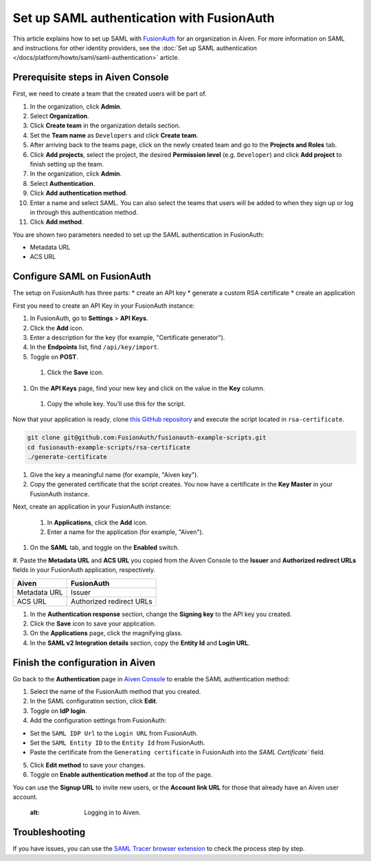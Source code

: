 Set up SAML authentication with FusionAuth
==========================================

This article explains how to set up SAML with `FusionAuth <https://fusionauth.io/>`_ for an organization in Aiven. For more information on SAML and instructions for other identity providers, see the :doc:`Set up SAML authentication </docs/platform/howto/saml/saml-authentication>` article.

Prerequisite steps in Aiven Console
------------------------------------

First, we need to create a team that the created users will be part of.

#. In the organization, click **Admin**.

#. Select **Organization**.

#. Click **Create team** in the organization details section.

#. Set the **Team name** as ``Developers`` and click **Create team**.

#. After arriving back to the teams page, click on the newly created team and go to the **Projects and Roles** tab.

#. Click **Add projects**, select the project, the desired **Permission level** (e.g. ``Developer``) and click **Add project** to finish setting up the team.


#. In the organization, click **Admin**.

#. Select **Authentication**.

#. Click **Add authentication method**.

#. Enter a name and select SAML. You can also select the teams that users will be added to when they sign up or log in through this authentication method.

#. Click **Add method**.

You are shown two parameters needed to set up the SAML authentication in FusionAuth:

* Metadata URL
* ACS URL

Configure SAML on FusionAuth
----------------------------

The setup on FusionAuth has three parts: 
* create an API key
* generate a custom RSA certificate 
* create an application

First you need to create an API Key in your FusionAuth instance: 

#. In FusionAuth, go to **Settings** > **API Keys**.

#. Click the **Add** icon. 
 
#. Enter a description for the key (for example, "Certificate generator").
 
#. In the **Endpoints** list, find ``/api/key/import``.
  
#. Toggle on **POST**.

 #. Click the **Save** icon.

.. image:: /images/platform/howto/saml/fusionauth/create-api-key.png
   :alt: Creating API Key.

#. On the **API Keys** page, find your new key and click on the value in the **Key** column. 

 #. Copy the whole key. You’ll use this for the script.

.. image:: /images/platform/howto/saml/fusionauth/grab-api-key.png
   :alt: Grabbing API Key.

Now that your application is ready, clone `this GitHub repository <https://github.com/FusionAuth/fusionauth-example-scripts>`__ and execute the script located in ``rsa-certificate``.

.. code:: shell

   git clone git@github.com:FusionAuth/fusionauth-example-scripts.git
   cd fusionauth-example-scripts/rsa-certificate
   ./generate-certificate

#. Give the key a meaningful name (for example, "Aiven key"). 

#. Copy the generated certificate that the script creates. You now have a certificate in the **Key Master** in your FusionAuth instance. 

Next, create an application in your FusionAuth instance:

 #. In **Applications**, click the **Add** icon. 
 
 #. Enter a name for the application (for example, "Aiven").
 
#. On the **SAML** tab, and toggle on the **Enabled** switch.

#. Paste the **Metadata URL** and **ACS URL** you copied from the Aiven Console to the **Issuer** and
**Authorized redirect URLs** fields in your FusionAuth application, respectively.

.. list-table::
  :header-rows: 1
  :align: left

  * - Aiven
    - FusionAuth
  * - Metadata URL
    - Issuer
  * - ACS URL
    - Authorized redirect URLs

#. In the **Authentication response** section, change the **Signing key** to the API key you created.

#. Click the **Save** icon to save your application. 

#. On the **Applications** page, click the magnifying glass. 

#. In the **SAML v2 Integration details** section, copy the **Entity Id** and **Login URL**.

Finish the configuration in Aiven
---------------------------------

Go back to the **Authentication** page in `Aiven Console <https://console.aiven.io/>`_ to enable the SAML authentication method:

1. Select the name of the FusionAuth method that you created.

2. In the SAML configuration section, click **Edit**.

3. Toggle on **IdP login**.

4. Add the configuration settings from FusionAuth:

* Set the ``SAML IDP Url`` to the ``Login URL`` from FusionAuth.
* Set the ``SAML Entity ID`` to the ``Entity Id`` from FusionAuth.
* Paste the certificate from the ``Generating certificate`` in FusionAuth into the `SAML Certificate`` field.

5. Click **Edit method** to save your changes.

6. Toggle on **Enable authentication method** at the top of the page.

You can use the **Signup URL** to invite new users, or the **Account link URL** for those that already have an Aiven user account.



   :alt: Logging in to Aiven.


Troubleshooting
---------------

If you have issues, you can use the `SAML Tracer browser extension <https://addons.mozilla.org/firefox/addon/saml-tracer/>`_ to check the process step by step.

